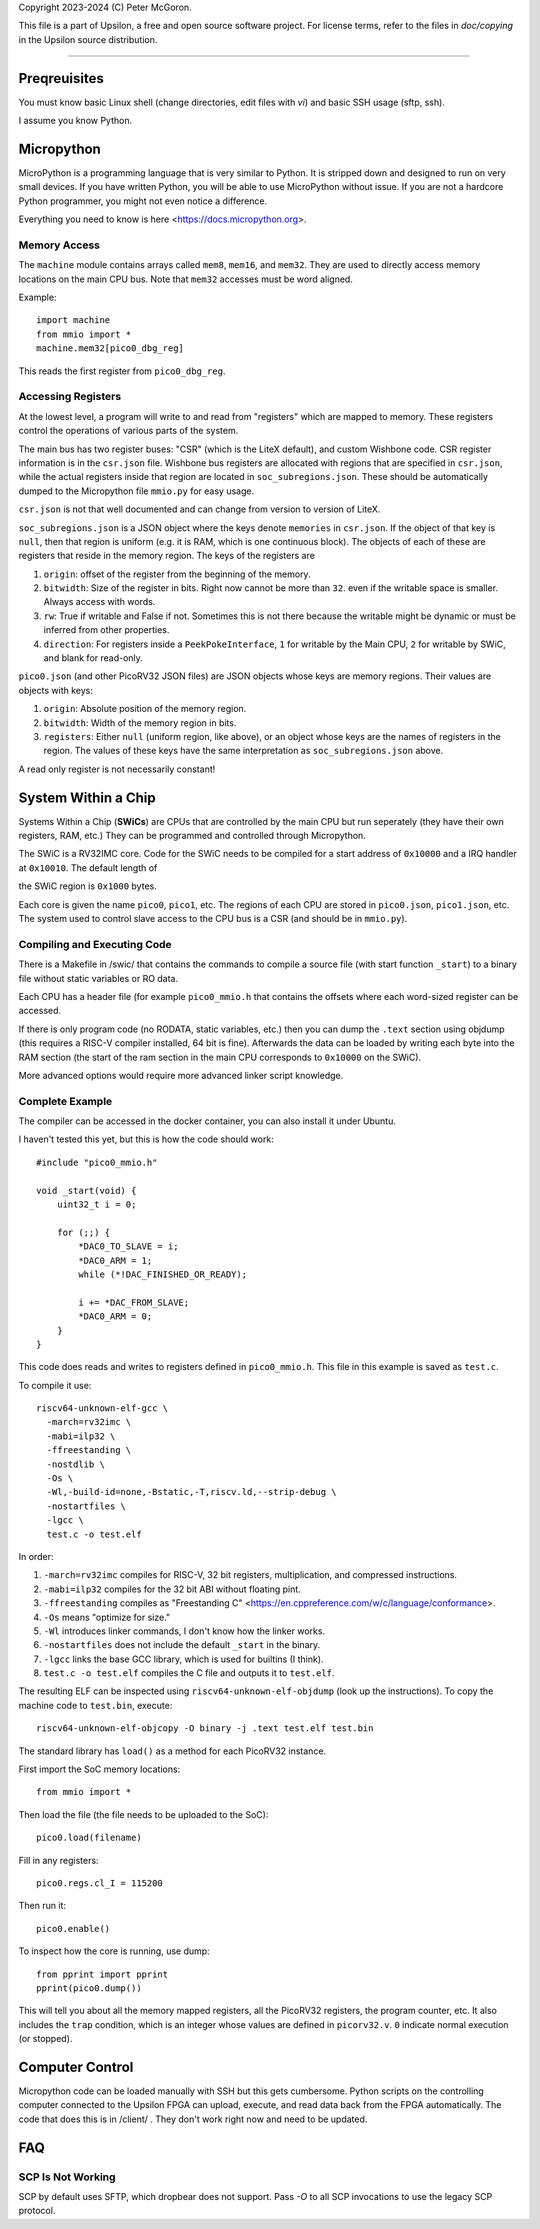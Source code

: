 Copyright 2023-2024 (C) Peter McGoron.

This file is a part of Upsilon, a free and open source software project.
For license terms, refer to the files in `doc/copying` in the Upsilon 
source distribution.

*******************************

=============
Preqreuisites
=============

You must know basic Linux shell (change directories, edit files with `vi`)
and basic SSH usage (sftp, ssh).

I assume you know Python.

===========
Micropython
===========

MicroPython is a programming language that is very similar to Python. It is
stripped down and designed to run on very small devices. If you have written
Python, you will be able to use MicroPython without issue. If you are not
a hardcore Python programmer, you might not even notice a difference.

Everything you need to know is here <https://docs.micropython.org>.

-------------
Memory Access
-------------

The ``machine`` module contains arrays called ``mem8``, ``mem16``, and ``mem32``.
They are used to directly access memory locations on the main CPU bus. Note
that ``mem32`` accesses must be word aligned.

Example::

    import machine
    from mmio import *
    machine.mem32[pico0_dbg_reg]

This reads the first register from ``pico0_dbg_reg``.

-------------------
Accessing Registers
-------------------

At the lowest level, a program will write to and read from "registers" which
are mapped to memory. These registers control the operations of various parts
of the system.

The main bus has two register buses: "CSR" (which is the LiteX default), and
custom Wishbone code. CSR register information is in the ``csr.json`` file.
Wishbone bus registers are allocated with regions that are specified in
``csr.json``, while the actual registers inside that region are located in
``soc_subregions.json``. These should be automatically dumped to the Micropython
file ``mmio.py`` for easy usage.

``csr.json`` is not that well documented and can change from version to version
of LiteX.

``soc_subregions.json`` is a JSON object where the keys denote ``memories`` in
``csr.json``. If the object of that key is ``null``, then that region is
uniform (e.g. it is RAM, which is one continuous block). The objects of each of
these are registers that reside in the memory region. The keys of the registers
are

1. ``origin``: offset of the register from the beginning of the memory.
2. ``bitwidth``: Size of the register in bits. Right now cannot be more than ``32``.
   even if the writable space is smaller. Always access with words.
3. ``rw``: True if writable and False if not. Sometimes this is not there
   because the writable might be dynamic or must be inferred from other
   properties.
4. ``direction``: For registers inside a ``PeekPokeInterface``, ``1`` for
   writable by the Main CPU, ``2`` for writable by SWiC, and blank for read-only.

``pico0.json`` (and other PicoRV32 JSON files) are JSON objects whose keys are
memory regions. Their values are objects with keys:

1. ``origin``: Absolute position of the memory region.
2. ``bitwidth``: Width of the memory region in bits.
3. ``registers``: Either ``null`` (uniform region, like above), or an object
   whose keys are the names of registers in the region. The values of these
   keys have the same interpretation as ``soc_subregions.json`` above.

A read only register is not necessarily constant!

====================
System Within a Chip
====================

Systems Within a Chip (**SWiCs**) are CPUs that are controlled by the main CPU
but run seperately (they have their own registers, RAM, etc.) They can be
programmed and controlled through Micropython.

The SWiC is a RV32IMC core. Code for the SWiC needs to be compiled for a start
address of ``0x10000`` and a IRQ handler at ``0x10010``. The default length of

the SWiC region is ``0x1000`` bytes.

Each core is given the name ``pico0``, ``pico1``, etc. The regions of each CPU
are stored in ``pico0.json``, ``pico1.json``, etc. The system used to control
slave access to the CPU bus is a CSR (and should be in ``mmio.py``).

----------------------------
Compiling and Executing Code
----------------------------

There is a Makefile in /swic/ that contains the commands to compile a source
file (with start function ``_start``) to a binary file without static variables
or RO data.

Each CPU has a header file (for example ``pico0_mmio.h`` that contains the
offsets where each word-sized register can be accessed.

If there is only program code (no RODATA, static variables, etc.) then you can
dump the ``.text`` section using objdump (this requires a RISC-V compiler
installed, 64 bit is fine). Afterwards the data can be loaded by writing each
byte into the RAM section (the start of the ram section in the main CPU
corresponds to ``0x10000`` on the SWiC).

More advanced options would require more advanced linker script knowledge.

----------------
Complete Example
----------------

The compiler can be accessed in the docker container, you can also install it
under Ubuntu.

I haven't tested this yet, but this is how the code should work::

    #include "pico0_mmio.h"

    void _start(void) {
        uint32_t i = 0;

        for (;;) {
            *DAC0_TO_SLAVE = i;
            *DAC0_ARM = 1;
            while (*!DAC_FINISHED_OR_READY);

            i += *DAC_FROM_SLAVE;
            *DAC0_ARM = 0;
        }
    }

This code does reads and writes to registers defined in ``pico0_mmio.h``.
This file in this example is saved as ``test.c``.

To compile it use::

    riscv64-unknown-elf-gcc \
      -march=rv32imc \
      -mabi=ilp32 \
      -ffreestanding \
      -nostdlib \
      -Os \
      -Wl,-build-id=none,-Bstatic,-T,riscv.ld,--strip-debug \
      -nostartfiles \
      -lgcc \
      test.c -o test.elf

In order:

1. ``-march=rv32imc`` compiles for RISC-V, 32 bit registers, multiplication,
   and compressed instructions.
2. ``-mabi=ilp32`` compiles for the 32 bit ABI without floating pint.
3. ``-ffreestanding`` compiles as "Freestanding C" <https://en.cppreference.com/w/c/language/conformance>.
4. ``-Os`` means "optimize for size."
5. ``-Wl`` introduces linker commands, I don't know how the linker works.
6. ``-nostartfiles`` does not include the default ``_start`` in the binary.
7. ``-lgcc`` links the base GCC library, which is used for builtins (I think).
8. ``test.c -o test.elf`` compiles the C file and outputs it to ``test.elf``.

The resulting ELF can be inspected using ``riscv64-unknown-elf-objdump`` (look up
the instructions). To copy the machine code to ``test.bin``, execute::

    riscv64-unknown-elf-objcopy -O binary -j .text test.elf test.bin

The standard library has ``load()`` as a method for each PicoRV32 instance.

First import the SoC memory locations::

    from mmio import *

Then load the file (the file needs to be uploaded to the SoC)::

    pico0.load(filename)

Fill in any registers::

    pico0.regs.cl_I = 115200

Then run it::

    pico0.enable()

To inspect how the core is running, use dump::

    from pprint import pprint
    pprint(pico0.dump())

This will tell you about all the memory mapped registers, all the PicoRV32
registers, the program counter, etc. It also includes the ``trap`` condition,
which is an integer whose values are defined in ``picorv32.v``. ``0`` indicate
normal execution (or stopped).

================
Computer Control
================

Micropython code can be loaded manually with SSH but this gets cumbersome.
Python scripts on the controlling computer connected to the Upsilon FPGA can
upload, execute, and read data back from the FPGA automatically. The code that
does this is in /client/ . They don't work right now and need to be updated.

===
FAQ
===

------------------
SCP Is Not Working
------------------

SCP by default uses SFTP, which dropbear does not support. Pass `-O` to all
SCP invocations to use the legacy SCP protocol.
